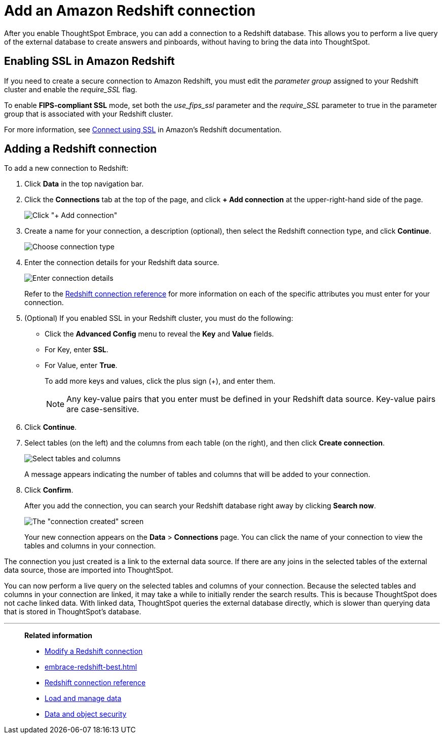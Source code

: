 = Add an Amazon Redshift connection
:last_updated: 1/29/2020
:experimental:
:linkattrs:

After you enable ThoughtSpot Embrace, you can add a connection to a Redshift database.
This allows you to perform a live query of the external database to create answers and pinboards, without having to bring the data into ThoughtSpot.

== Enabling SSL in Amazon Redshift

If you need to create a secure connection to Amazon Redshift, you must edit the _parameter group_ assigned to your Redshift cluster and enable the _require_SSL_ flag.

To enable *FIPS-compliant SSL* mode, set both the _use_fips_ssl_ parameter and the _require_SSL_ parameter to true in the parameter group that is associated with your Redshift cluster.

For more information, see https://docs.aws.amazon.com/redshift/latest/mgmt/connecting-ssl-support.html[Connect using SSL^] in Amazon’s Redshift documentation.

== Adding a Redshift connection

To add a new connection to Redshift:

. Click *Data* in the top navigation bar.
. Click the *Connections* tab at the top of the page, and click *+ Add connection* at the upper-right-hand side of the page.
+
image:redshift-addconnection.png[Click "+ Add connection"]
// [](new-connection.png "New db connect")

. Create a name for your connection, a description (optional), then select the Redshift connection type, and click *Continue*.
+
image:redshift-choosetype.png[Choose connection type]
// [](select-new-connection.png "Select a new connection type")

. Enter the connection details for your Redshift data source.
+
image:redshift-connectiondetails.png[Enter connection details]
// [](new-connection-creds.png "Select a connection type")
+
Refer to the xref:embrace-redshift-reference.adoc[Redshift connection reference] for more information on each of the specific attributes you must enter for your connection.

. (Optional) If you enabled SSL in your Redshift cluster, you must do the following:
 ** Click the *Advanced Config* menu to reveal the *Key* and *Value* fields.
 ** For Key, enter *SSL*.
 ** For Value, enter *True*.
+
To add more keys and values, click the plus sign (+), and enter them.
+
NOTE: Any key-value pairs that you enter must be defined in your Redshift data source.
Key-value pairs are case-sensitive.

. Click *Continue*.
. Select tables (on the left) and the columns from each table (on the right), and then click *Create connection*.
+
image::snowflake-selecttables.png[Select tables and columns]
+
A message appears indicating the number of tables and columns that will be added to your connection.

. Click *Confirm*.
+
After you add the connection, you can search your Redshift database right away by clicking *Search now*.
+
image::redshift-connectioncreated.png[The "connection created" screen]
+
Your new connection appears on the *Data* > *Connections* page.
You can click the name of your connection to view the tables and columns in your connection.

The connection you just created is a link to the external data source.
If there are any joins in the selected tables of the external data source, those are imported into ThoughtSpot.

You can now perform a live query on the selected tables and columns of your connection.
Because the selected tables and columns in your connection are linked, it may take a while to initially render the search results.
This is because ThoughtSpot does not cache linked data.
With linked data, ThoughtSpot queries the external database directly, which is slower than querying data that is stored in ThoughtSpot's database.

'''
> **Related information**
>
> * xref:embrace-redshift-modify.adoc[Modify a Redshift connection]
> * xref:embrace-redshift-best.adoc[]
> * xref:embrace-redshift-reference.adoc[Redshift connection reference]
> * xref:data-load.adoc[Load and manage data]
> * xref:security.adoc[Data and object security]
